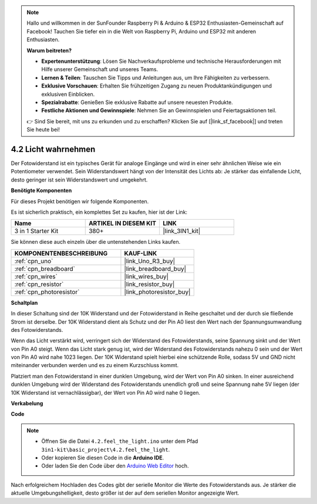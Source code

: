 .. note::

    Hallo und willkommen in der SunFounder Raspberry Pi & Arduino & ESP32 Enthusiasten-Gemeinschaft auf Facebook! Tauchen Sie tiefer ein in die Welt von Raspberry Pi, Arduino und ESP32 mit anderen Enthusiasten.

    **Warum beitreten?**

    - **Expertenunterstützung**: Lösen Sie Nachverkaufsprobleme und technische Herausforderungen mit Hilfe unserer Gemeinschaft und unseres Teams.
    - **Lernen & Teilen**: Tauschen Sie Tipps und Anleitungen aus, um Ihre Fähigkeiten zu verbessern.
    - **Exklusive Vorschauen**: Erhalten Sie frühzeitigen Zugang zu neuen Produktankündigungen und exklusiven Einblicken.
    - **Spezialrabatte**: Genießen Sie exklusive Rabatte auf unsere neuesten Produkte.
    - **Festliche Aktionen und Gewinnspiele**: Nehmen Sie an Gewinnspielen und Feiertagsaktionen teil.

    👉 Sind Sie bereit, mit uns zu erkunden und zu erschaffen? Klicken Sie auf [|link_sf_facebook|] und treten Sie heute bei!

.. _ar_photoresistor:

4.2 Licht wahrnehmen
===========================

Der Fotowiderstand ist ein typisches Gerät für analoge Eingänge und wird in einer sehr ähnlichen Weise wie ein Potentiometer verwendet. Sein Widerstandswert hängt von der Intensität des Lichts ab: Je stärker das einfallende Licht, desto geringer ist sein Widerstandswert und umgekehrt.

**Benötigte Komponenten**

Für dieses Projekt benötigen wir folgende Komponenten.

Es ist sicherlich praktisch, ein komplettes Set zu kaufen, hier ist der Link:

.. list-table::
    :widths: 20 20 20
    :header-rows: 1

    *   - Name	
        - ARTIKEL IN DIESEM KIT
        - LINK
    *   - 3 in 1 Starter Kit
        - 380+
        - |link_3IN1_kit|

Sie können diese auch einzeln über die untenstehenden Links kaufen.

.. list-table::
    :widths: 30 20
    :header-rows: 1

    *   - KOMPONENTENBESCHREIBUNG
        - KAUF-LINK

    *   - :ref:`cpn_uno`
        - |link_Uno_R3_buy|
    *   - :ref:`cpn_breadboard`
        - |link_breadboard_buy|
    *   - :ref:`cpn_wires`
        - |link_wires_buy|
    *   - :ref:`cpn_resistor`
        - |link_resistor_buy|
    *   - :ref:`cpn_photoresistor`
        - |link_photoresistor_buy|

**Schaltplan**

.. image:: img/circuit_5.2_light.png

In dieser Schaltung sind der 10K Widerstand und der Fotowiderstand in Reihe geschaltet und der durch sie fließende Strom ist derselbe. Der 10K Widerstand dient als Schutz und der Pin A0 liest den Wert nach der Spannungsumwandlung des Fotowiderstands.

Wenn das Licht verstärkt wird, verringert sich der Widerstand des Fotowiderstands, seine Spannung sinkt und der Wert von Pin A0 steigt.
Wenn das Licht stark genug ist, wird der Widerstand des Fotowiderstands nahezu 0 sein und der Wert von Pin A0 wird nahe 1023 liegen.
Der 10K Widerstand spielt hierbei eine schützende Rolle, sodass 5V und GND nicht miteinander verbunden werden und es zu einem Kurzschluss kommt.

Platziert man den Fotowiderstand in einer dunklen Umgebung, wird der Wert von Pin A0 sinken.
In einer ausreichend dunklen Umgebung wird der Widerstand des Fotowiderstands unendlich groß und seine Spannung nahe 5V liegen (der 10K Widerstand ist vernachlässigbar), der Wert von Pin A0 wird nahe 0 liegen.

**Verkabelung**

.. image:: img/feel_the_light_bb.jpg
    :width: 600
    :align: center

**Code**

.. note::

    * Öffnen Sie die Datei ``4.2.feel_the_light.ino`` unter dem Pfad ``3in1-kit\basic_project\4.2.feel_the_light``.
    * Oder kopieren Sie diesen Code in die **Arduino IDE**.
    
    * Oder laden Sie den Code über den `Arduino Web Editor <https://docs.arduino.cc/cloud/web-editor/tutorials/getting-started/getting-started-web-editor>`_ hoch.

.. raw:: html

    <iframe src=https://create.arduino.cc/editor/sunfounder01/e1bc4c8b-788e-4bfe-a0a1-532d4fdc7753/preview?embed style="height:510px;width:100%;margin:10px 0" frameborder=0></iframe>
    
Nach erfolgreichem Hochladen des Codes gibt der serielle Monitor die Werte des Fotowiderstands aus. 
Je stärker die aktuelle Umgebungshelligkeit, desto größer ist der auf dem seriellen Monitor angezeigte Wert.
